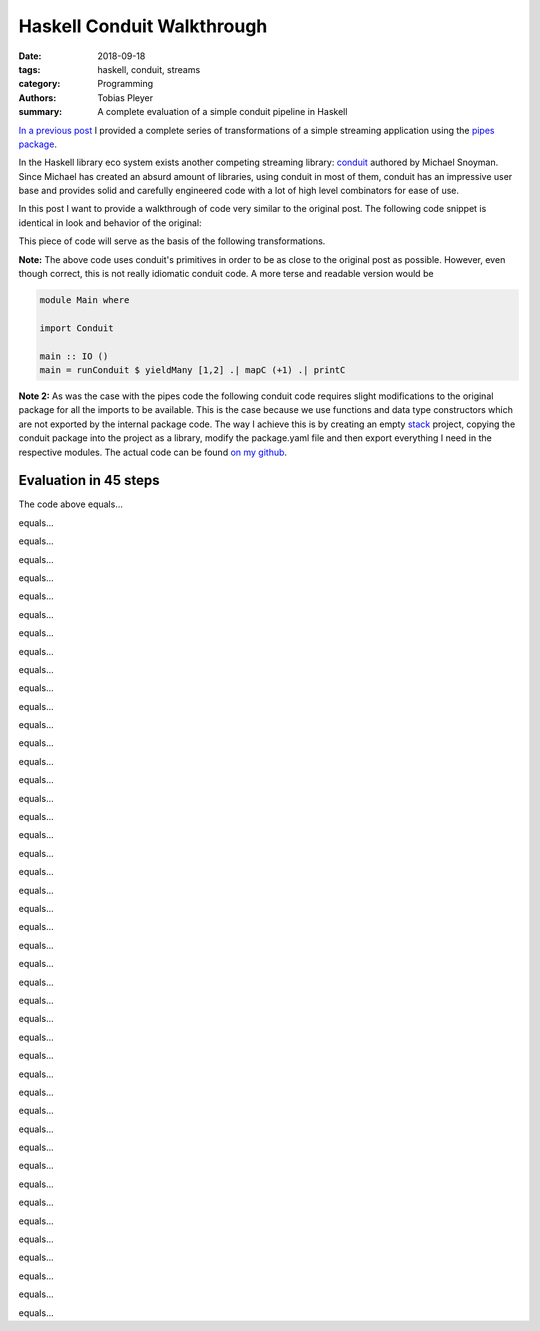 Haskell Conduit Walkthrough
###########################

:date: 2018-09-18
:tags: haskell, conduit, streams
:category: Programming
:authors: Tobias Pleyer
:summary: A complete evaluation of a simple conduit pipeline in Haskell


`In a previous post <{filename}/post39_pipes_walkthrough.rst>`_ I provided a
complete series of transformations of a simple streaming application using the
`pipes package`_.

.. _pipes package: https://hackage.haskell.org/package/pipes

In the Haskell library eco system exists another competing streaming library:
`conduit`_ authored by Michael Snoyman. Since Michael has created an absurd
amount of libraries, using conduit in most of them, conduit has an impressive
user base and provides solid and carefully engineered code with a lot of high
level combinators for ease of use.

.. _conduit: https://hackage.haskell.org/package/conduit

In this post I want to provide a walkthrough of code very similar to the
original post. The following code snippet is identical in look and behavior of
the original:

.. code-include:: code/post54/Main1.hs
    :lexer: haskell

This piece of code will serve as the basis of the following transformations.

**Note:** The above code uses conduit's primitives in order to be as close to
the original post as possible. However, even though correct, this is not really
idiomatic conduit code. A more terse and readable version would be

.. code:: haskell

    module Main where

    import Conduit

    main :: IO ()
    main = runConduit $ yieldMany [1,2] .| mapC (+1) .| printC

**Note 2:** As was the case with the pipes code the following conduit code
requires slight modifications to the original package for all the imports to be
available. This is the case because we use functions and data type constructors
which are not exported by the internal package code. The way I achieve this is
by creating an empty `stack`_ project, copying the conduit package into the
project as a library, modify the package.yaml file and then export everything I
need in the respective modules. The actual code can be found `on my github`_.

.. _stack: https://docs.haskellstack.org/en/stable/README/
.. _on my github: https://github.com/TobiasPleyer/Playground/tree/master/Haskell/myconduit

Evaluation in 45 steps
======================

The code above equals...

.. code-include:: code/post54/Main2.hs
    :lexer: haskell

equals...

.. code-include:: code/post54/Main3.hs
    :lexer: haskell

equals...

.. code-include:: code/post54/Main4.hs
    :lexer: haskell

equals...

.. code-include:: code/post54/Main5.hs
    :lexer: haskell

equals...

.. code-include:: code/post54/Main6.hs
    :lexer: haskell

equals...

.. code-include:: code/post54/Main7.hs
    :lexer: haskell

equals...

.. code-include:: code/post54/Main8.hs
    :lexer: haskell

equals...

.. code-include:: code/post54/Main9.hs
    :lexer: haskell

equals...

.. code-include:: code/post54/Main10.hs
    :lexer: haskell

equals...

.. code-include:: code/post54/Main11.hs
    :lexer: haskell

equals...

.. code-include:: code/post54/Main12.hs
    :lexer: haskell

equals...

.. code-include:: code/post54/Main13.hs
    :lexer: haskell

equals...

.. code-include:: code/post54/Main14.hs
    :lexer: haskell

equals...

.. code-include:: code/post54/Main15.hs
    :lexer: haskell

equals...

.. code-include:: code/post54/Main16.hs
    :lexer: haskell

equals...

.. code-include:: code/post54/Main17.hs
    :lexer: haskell

equals...

.. code-include:: code/post54/Main18.hs
    :lexer: haskell

equals...

.. code-include:: code/post54/Main19.hs
    :lexer: haskell

equals...

.. code-include:: code/post54/Main20.hs
    :lexer: haskell

equals...

.. code-include:: code/post54/Main21.hs
    :lexer: haskell

equals...

.. code-include:: code/post54/Main22.hs
    :lexer: haskell

equals...

.. code-include:: code/post54/Main23.hs
    :lexer: haskell

equals...

.. code-include:: code/post54/Main24.hs
    :lexer: haskell

equals...

.. code-include:: code/post54/Main25.hs
    :lexer: haskell

equals...

.. code-include:: code/post54/Main26.hs
    :lexer: haskell

equals...

.. code-include:: code/post54/Main27.hs
    :lexer: haskell

equals...

.. code-include:: code/post54/Main28.hs
    :lexer: haskell

equals...

.. code-include:: code/post54/Main29.hs
    :lexer: haskell

equals...

.. code-include:: code/post54/Main30.hs
    :lexer: haskell

equals...

.. code-include:: code/post54/Main31.hs
    :lexer: haskell

equals...

.. code-include:: code/post54/Main32.hs
    :lexer: haskell

equals...

.. code-include:: code/post54/Main33.hs
    :lexer: haskell

equals...

.. code-include:: code/post54/Main34.hs
    :lexer: haskell

equals...

.. code-include:: code/post54/Main35.hs
    :lexer: haskell

equals...

.. code-include:: code/post54/Main36.hs
    :lexer: haskell

equals...

.. code-include:: code/post54/Main37.hs
    :lexer: haskell

equals...

.. code-include:: code/post54/Main38.hs
    :lexer: haskell

equals...

.. code-include:: code/post54/Main39.hs
    :lexer: haskell

equals...

.. code-include:: code/post54/Main40.hs
    :lexer: haskell

equals...

.. code-include:: code/post54/Main41.hs
    :lexer: haskell

equals...

.. code-include:: code/post54/Main42.hs
    :lexer: haskell

equals...

.. code-include:: code/post54/Main43.hs
    :lexer: haskell

equals...

.. code-include:: code/post54/Main44.hs
    :lexer: haskell

equals...

.. code-include:: code/post54/Main45.hs
    :lexer: haskell

equals...

.. code-include:: code/post54/Main46.hs
    :lexer: haskell
